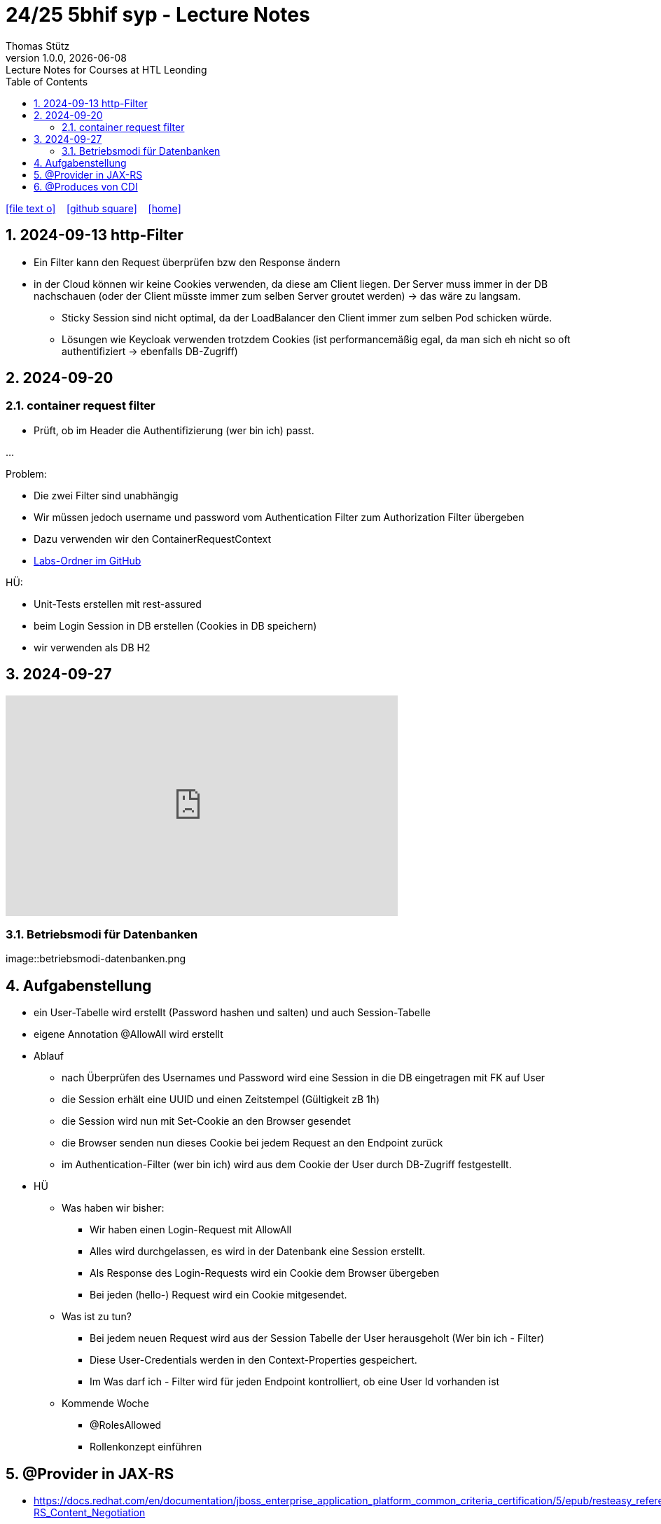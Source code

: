 = 24/25 5bhif syp - Lecture Notes
Thomas Stütz
1.0.0, {docdate}: Lecture Notes for Courses at HTL Leonding
:icons: font
:experimental:
:sectnums:
ifndef::imagesdir[:imagesdir: images]
:toc:
ifdef::backend-html5[]
// https://fontawesome.com/v4.7.0/icons/
icon:file-text-o[link=https://github.com/2324-4bhif-wmc/2324-4bhif-wmc-lecture-notes/main/asciidocs/{docname}.adoc] ‏ ‏ ‎
icon:github-square[link=https://github.com/2324-4bhif-wmc/2324-4bhif-wmc-lecture-notes] ‏ ‏ ‎
icon:home[link=http://edufs.edu.htl-leonding.ac.at/~t.stuetz/hugo/2021/01/lecture-notes/]
endif::backend-html5[]

== 2024-09-13 http-Filter

* Ein Filter kann den Request überprüfen bzw den Response ändern
* in der Cloud können wir keine Cookies verwenden, da diese am Client liegen. Der Server muss immer in der DB nachschauen (oder der Client müsste immer zum selben Server groutet werden) -> das wäre zu langsam.
** Sticky Session sind nicht optimal, da der LoadBalancer den Client immer zum selben Pod schicken würde.
** Lösungen wie Keycloak verwenden trotzdem Cookies (ist performancemäßig egal, da man sich eh nicht so oft authentifiziert -> ebenfalls DB-Zugriff)


== 2024-09-20

=== container request filter

* Prüft, ob im Header die Authentifizierung (wer bin ich) passt.



...


Problem:

* Die zwei Filter sind unabhängig
* Wir müssen jedoch username und password vom Authentication Filter zum Authorization Filter übergeben
* Dazu verwenden wir den ContainerRequestContext

* https://github.com/2425-5bhif-syp/2425-5bhif-syp-lecture-notes/tree/main/labs[Labs-Ordner im GitHub^]

HÜ:

* Unit-Tests erstellen mit rest-assured
* beim Login Session in DB erstellen (Cookies in DB speichern)
* wir verwenden als DB H2


== 2024-09-27

++++
<iframe width="560" height="315" src="https://www.youtube.com/embed/videoseries?si=tko9EBpcJ6kfLPtq&amp;list=PLO-P6W97sI0SHma8SBlKlDP3qYX82PvUu" title="YouTube video player" frameborder="0" allow="accelerometer; autoplay; clipboard-write; encrypted-media; gyroscope; picture-in-picture; web-share" referrerpolicy="strict-origin-when-cross-origin" allowfullscreen></iframe>
++++

=== Betriebsmodi für Datenbanken

image::betriebsmodi-datenbanken.png



== Aufgabenstellung

* ein User-Tabelle wird erstellt (Password hashen und salten) und auch Session-Tabelle

* eigene Annotation @AllowAll wird erstellt

* Ablauf
** nach Überprüfen des Usernames und Password wird eine Session in die DB eingetragen mit FK auf User
** die Session erhält eine UUID und einen Zeitstempel (Gültigkeit zB 1h)
** die Session wird nun mit Set-Cookie an den Browser gesendet
** die Browser senden nun dieses Cookie bei jedem Request an den Endpoint zurück
** im Authentication-Filter (wer bin ich) wird aus dem Cookie der User durch DB-Zugriff festgestellt.


* HÜ
** Was haben wir bisher:
*** Wir haben einen Login-Request mit AllowAll
*** Alles wird durchgelassen, es wird in der Datenbank eine Session erstellt.
*** Als Response des Login-Requests wird ein Cookie dem Browser übergeben
*** Bei jeden (hello-) Request wird ein Cookie mitgesendet.

** Was ist zu tun?
*** Bei jedem neuen Request wird aus der Session Tabelle der User herausgeholt (Wer bin ich - Filter)
*** Diese User-Credentials werden in den Context-Properties gespeichert.
*** Im Was darf ich - Filter wird für jeden Endpoint kontrolliert, ob eine User Id vorhanden ist

** Kommende Woche
*** @RolesAllowed
*** Rollenkonzept einführen


== @Provider in JAX-RS

* https://docs.redhat.com/en/documentation/jboss_enterprise_application_platform_common_criteria_certification/5/epub/resteasy_reference_guide/index#JAX-RS_Content_Negotiation

* Jax-RS Plugin
* für neue MessageBodyWriter/-Reader und Filter



== @Produces von CDI


* https://weld.cdi-spec.org/

* Eine Objekt wird beim @Inject nicht vom Container instanziert, sondern meine Funktion mit "new" wird verwendet

















